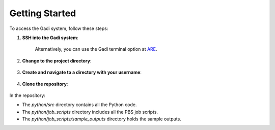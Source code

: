 Getting Started
===============



To access the Gadi system, follow these steps:

1. **SSH into the Gadi system**:

    .. code-block:: console
        :linenos:

        ssh -XY <nci username>@gadi.nci.org.au


    Alternatively, you can use the Gadi terminal option at `ARE <https://are.nci.org.au>`_.

2. **Change to the project directory**:

    .. code-block:: console
        :linenos:

        cd /scratch/vp91
    

3. **Create and navigate to a directory with your username**:

    .. code-block:: console
        :linenos:

        mkdir -p $USER
        cd $USER
   

4. **Clone the repository**:

    .. code-block:: console
        :linenos:

        git clone https://github.com/NCI900-Training-Organisation/intro-to-parallel-programming.git
        cd intro-to-parallel-programming


In the repository:

- The `python/src` directory contains all the Python code.
- The `python/job_scripts` directory includes all the PBS job scripts.
- The `python/job_scripts/sample_outputs` directory holds the sample outputs.
